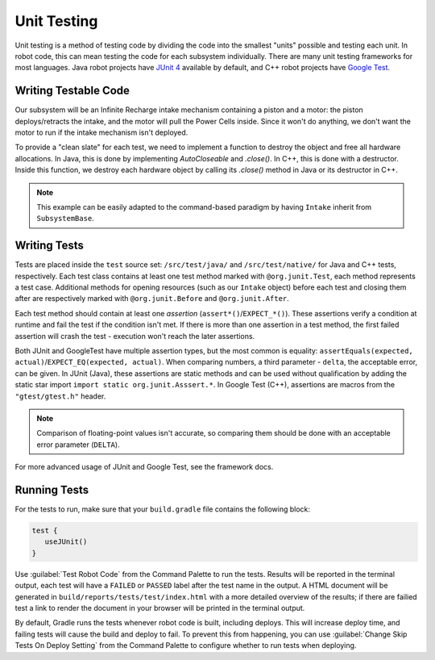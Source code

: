 Unit Testing
============

Unit testing is a method of testing code by dividing the code into the smallest "units" possible and testing each unit. In robot code, this can mean testing the code for each subsystem individually. There are many unit testing frameworks for most languages. Java robot projects have `JUnit 4 <https://junit.org/junit4/>`__ available by default, and C++ robot projects have `Google Test <https://github.com/google/googletest/blob/master/docs/primer.md>`__.

Writing Testable Code
^^^^^^^^^^^^^^^^^^^^^

Our subsystem will be an Infinite Recharge intake mechanism containing a piston and a motor: the piston deploys/retracts the intake, and the motor will pull the Power Cells inside. Since it won't do anything, we don't want the motor to run if the intake mechanism isn't deployed.

To provide a "clean slate" for each test, we need to implement a function to destroy the object and free all hardware allocations. In Java, this is done by implementing `AutoCloseable` and `.close()`. In C++, this is done with a destructor. Inside this function, we destroy each hardware object by calling its `.close()` method in Java or its destructor in C++.

.. note:: This example can be easily adapted to the command-based paradigm by having ``Intake`` inherit from ``SubsystemBase``.

.. tabs::
   .. code-tab:: java

      import edu.wpi.first.wpilibj.DoubleSolenoid;
      import edu.wpi.first.wpilibj.PWMSparkMax;
      import frc.robot.Constants.IntakeConstants;

      public class Intake implements AutoCloseable {
        private PWMSparkMax motor;
        private DoubleSolenoid piston;

        public Intake() {
          motor = new PWMSparkMax(IntakeConstants.MOTOR_PORT);
          piston = new DoubleSolenoid(IntakeConstants.PISTON_FWD, IntakeConstants.PISTON_REV);
        }

        public void deploy() {
          piston.set(DoubleSolenoid.Value.kForward);
        }

        public void retract() {
          piston.set(DoubleSolenoid.Value.kReverse);
          motor.set(0); // turn off the motor
        }

        public void activate(double speed) {
          if (piston.get() == DoubleSolenoid.Value.kForward) {
            motor.set(speed);
          } else { // if piston isn't open, do nothing
            motor.set(0);
          }
        }

        public void close() throws Exception {
          piston.close();
          motor.close();
        }
      }

Writing Tests
^^^^^^^^^^^^^

Tests are placed inside the ``test`` source set: ``/src/test/java/`` and ``/src/test/native/`` for Java and C++ tests, respectively. Each test class contains at least one test method marked with ``@org.junit.Test``, each method represents a test case. Additional methods for opening resources (such as our ``Intake`` object) before each test and closing them after are respectively marked with ``@org.junit.Before`` and ``@org.junit.After``.

Each test method should contain at least one *assertion* (``assert*()``/``EXPECT_*()``). These assertions verify a condition at runtime and fail the test if the condition isn't met. If there is more than one assertion in a test method, the first failed assertion will crash the test - execution won't reach the later assertions.

Both JUnit and GoogleTest have multiple assertion types, but the most common is equality: ``assertEquals(expected, actual)``/``EXPECT_EQ(expected, actual)``. When comparing numbers, a third parameter - ``delta``, the acceptable error, can be given. In JUnit (Java), these assertions are static methods and can be used without qualification by adding the static star import ``import static org.junit.Asssert.*``. In Google Test (C++), assertions are macros from the ``"gtest/gtest.h"`` header.

.. note:: Comparison of floating-point values isn't accurate, so comparing them should be done with an acceptable error parameter (``DELTA``).

.. tabs::
   .. code-tab:: java

      import static org.junit.Assert.*;

      import edu.wpi.first.hal.HAL;
      import edu.wpi.first.wpilibj.simulation.PCMSim;
      import edu.wpi.first.wpilibj.simulation.PWMSim;
      import frc.robot.Constants.IntakeConstants;
      import org.junit.*;

      public class IntakeTest {
        public static final double DELTA = 1e-2; // acceptable difference
        Intake intake;
        PWMSim simMotor;
        PCMSim simPCM;

        @Before // this method will run before each test
        public void setup() {
          assert HAL.initialize(500, 0); // initialize the HAL, crash if failed
          intake = new Intake(); // create our intake
          simMotor = new PWMSim(IntakeConstants.MOTOR_PORT); // create our simulation PWM
          simPCM = new PCMSim(); // default PCM
        }

        @After // this method will run after each test
        public void shutdown() throws Exception {
          intake.close(); // destroy our intake object
        }

        @Test // marks this method as a test
        public void doesntWorkWhenClosed() {
          intake.retract(); // close the intake
          intake.activate(0.5); // try to activate the motor
          assertEquals(0.0, simMotor.getSpeed(), DELTA); // make sure that the value set to the motor is 0
        }

        @Test
        public void worksWhenOpen() {
          intake.deploy();
          intake.activate(0.5);
          assertEquals(0.5, simMotor.getSpeed(), DELTA);
        }
      }

For more advanced usage of JUnit and Google Test, see the framework docs.

Running Tests
^^^^^^^^^^^^^

For the tests to run, make sure that your ``build.gradle`` file contains the following block:

.. code-block:: groovy

  test {
     useJUnit()
  }

Use :guilabel:`Test Robot Code` from the Command Palette to run the tests. Results will be reported in the terminal output, each test will have a ``FAILED`` or ``PASSED`` label after the test name in the output. A HTML document will be generated in ``build/reports/tests/test/index.html`` with a more detailed overview of the results; if there are failied test a link to render the document in your browser will be printed in the terminal output.

By default, Gradle runs the tests whenever robot code is built, including deploys. This will increase deploy time, and failing tests will cause the build and deploy to fail. To prevent this from happening, you can use :guilabel:`Change Skip Tests On Deploy Setting` from the Command Palette to configure whether to run tests when deploying.
